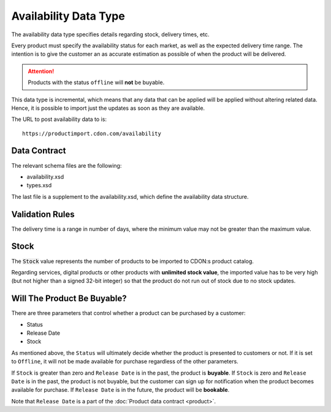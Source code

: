 Availability Data Type
######################

The availability data type specifies details regarding stock, delivery times, etc.

Every product must specify the availability status for each market, as well as the expected delivery time range. The intention is to give the customer an as accurate estimation as possible of when the product will be delivered.

.. ATTENTION::
	Products with the status ``offline`` will **not** be buyable.

This data type is incremental, which means that any data that can be applied will be applied without altering related data. Hence, it is possible to import just the updates as soon as they are available.

The URL to post availability data to is::

	https://productimport.cdon.com/availability


Data Contract
=============

The relevant schema files are the following:

* availability.xsd
* types.xsd

The last file is a supplement to the availability.xsd, which define the availability data structure.


Validation Rules
================

The delivery time is a range in number of days, where the minimum value may not be greater than the maximum value.


Stock
=====

The :code:`Stock` value represents the number of products to be imported to CDON:s product catalog.

Regarding services, digital products or other products with **unlimited stock value**, the imported value has to be very high (but not higher than a signed 32-bit integer) so that the product do not run out of stock due to no stock updates.


Will The Product Be Buyable?
============================

There are three parameters that control whether a product can be purchased by a customer:

* Status
* Release Date
* Stock

As mentioned above, the ``Status`` will ultimately decide whether the product is presented to customers or not. If it is set to ``Offline``, it will not be made available for purchase regardless of the other parameters.

If ``Stock`` is greater than zero and ``Release Date`` is in the past, the product is **buyable**.
If ``Stock`` is zero and ``Release Date`` is in the past, the product is not buyable, but the customer can sign up for notification when the product becomes available for purchase.
If ``Release Date`` is in the future, the product will be **bookable**.

Note that ``Release Date`` is a part of the :doc:`Product data contract <product>`.
